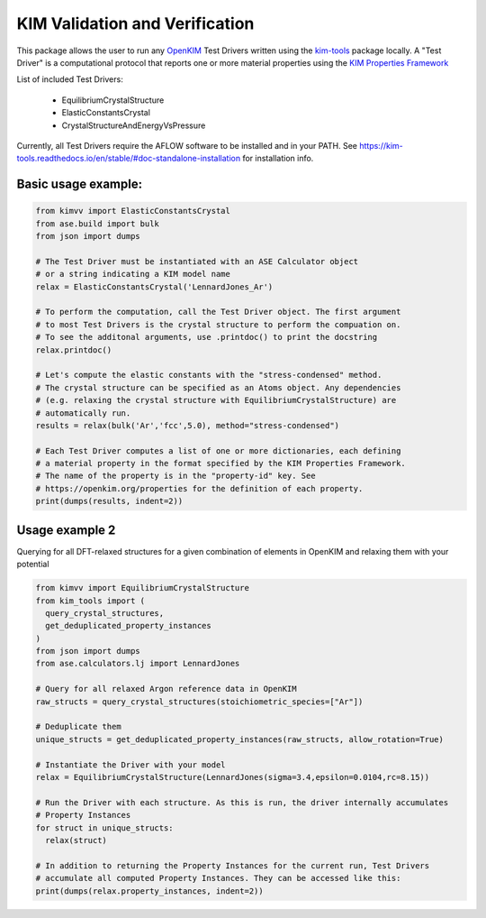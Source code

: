 KIM Validation and Verification
===============================

|Testing| |PyPI|

.. |Testing| image:: https://github.com/openkim/kimvv/actions/workflows/test.yml/badge.svg
   :target: https://github.com/openkim/kimvv/actions/workflows/test.yml
.. |PyPI| image:: https://img.shields.io/pypi/v/kimvv.svg
   :target: https://pypi.org/project/kimvv/

This package allows the user to run any `OpenKIM <https://openkim.org/>`_ Test Drivers written using the `kim-tools <https://kim-tools.readthedocs.io>`_ package locally. A "Test Driver" is
a computational protocol that reports one or more material properties using the `KIM Properties Framework <https://openkim.org/doc/schema/properties-framework/>`_

List of included Test Drivers:

  * EquilibriumCrystalStructure
  * ElasticConstantsCrystal
  * CrystalStructureAndEnergyVsPressure

Currently, all Test Drivers require the AFLOW software to be installed and in your PATH. See https://kim-tools.readthedocs.io/en/stable/#doc-standalone-installation for installation info.

Basic usage example:
--------------------

.. code-block:: python

    from kimvv import ElasticConstantsCrystal
    from ase.build import bulk
    from json import dumps

    # The Test Driver must be instantiated with an ASE Calculator object
    # or a string indicating a KIM model name
    relax = ElasticConstantsCrystal('LennardJones_Ar')

    # To perform the computation, call the Test Driver object. The first argument
    # to most Test Drivers is the crystal structure to perform the compuation on.
    # To see the additonal arguments, use .printdoc() to print the docstring
    relax.printdoc()

    # Let's compute the elastic constants with the "stress-condensed" method.
    # The crystal structure can be specified as an Atoms object. Any dependencies
    # (e.g. relaxing the crystal structure with EquilibriumCrystalStructure) are
    # automatically run.
    results = relax(bulk('Ar','fcc',5.0), method="stress-condensed")

    # Each Test Driver computes a list of one or more dictionaries, each defining
    # a material property in the format specified by the KIM Properties Framework.
    # The name of the property is in the "property-id" key. See
    # https://openkim.org/properties for the definition of each property.
    print(dumps(results, indent=2))


Usage example 2
---------------
Querying for all DFT-relaxed structures for a given combination of elements in OpenKIM and relaxing them with your potential

.. code-block:: python

    from kimvv import EquilibriumCrystalStructure
    from kim_tools import (
      query_crystal_structures,
      get_deduplicated_property_instances
    )
    from json import dumps
    from ase.calculators.lj import LennardJones

    # Query for all relaxed Argon reference data in OpenKIM
    raw_structs = query_crystal_structures(stoichiometric_species=["Ar"])

    # Deduplicate them
    unique_structs = get_deduplicated_property_instances(raw_structs, allow_rotation=True)

    # Instantiate the Driver with your model
    relax = EquilibriumCrystalStructure(LennardJones(sigma=3.4,epsilon=0.0104,rc=8.15))

    # Run the Driver with each structure. As this is run, the driver internally accumulates
    # Property Instances
    for struct in unique_structs:
      relax(struct)

    # In addition to returning the Property Instances for the current run, Test Drivers
    # accumulate all computed Property Instances. They can be accessed like this:
    print(dumps(relax.property_instances, indent=2))

